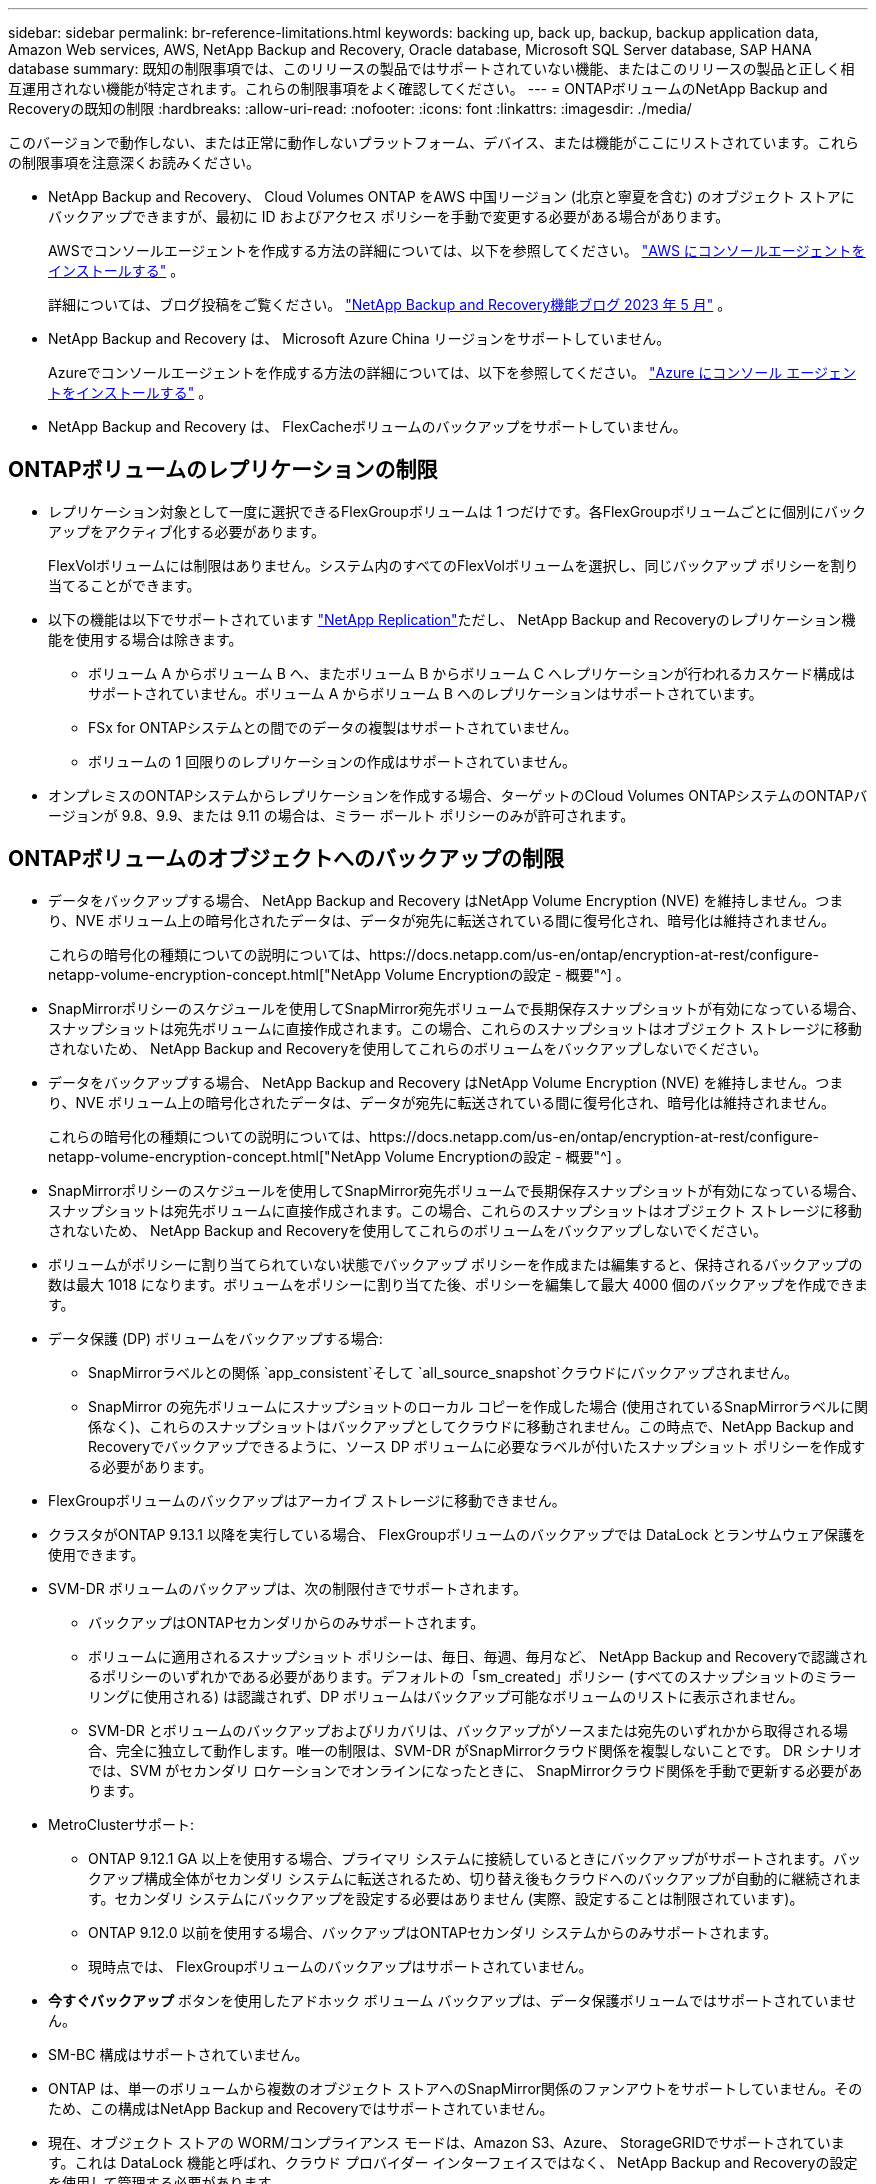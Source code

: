 ---
sidebar: sidebar 
permalink: br-reference-limitations.html 
keywords: backing up, back up, backup, backup application data, Amazon Web services, AWS, NetApp Backup and Recovery, Oracle database, Microsoft SQL Server database, SAP HANA database 
summary: 既知の制限事項では、このリリースの製品ではサポートされていない機能、またはこのリリースの製品と正しく相互運用されない機能が特定されます。これらの制限事項をよく確認してください。 
---
= ONTAPボリュームのNetApp Backup and Recoveryの既知の制限
:hardbreaks:
:allow-uri-read: 
:nofooter: 
:icons: font
:linkattrs: 
:imagesdir: ./media/


[role="lead"]
このバージョンで動作しない、または正常に動作しないプラットフォーム、デバイス、または機能がここにリストされています。これらの制限事項を注意深くお読みください。

* NetApp Backup and Recovery、 Cloud Volumes ONTAP をAWS 中国リージョン (北京と寧夏を含む) のオブジェクト ストアにバックアップできますが、最初に ID およびアクセス ポリシーを手動で変更する必要がある場合があります。
+
AWSでコンソールエージェントを作成する方法の詳細については、以下を参照してください。 https://docs.netapp.com/us-en/console-setup-admin/task-install-connector-aws-bluexp.html["AWS にコンソールエージェントをインストールする"^] 。

+
詳細については、ブログ投稿をご覧ください。 https://community.netapp.com/t5/Tech-ONTAP-Blogs/BlueXP-Backup-and-Recovery-Feature-Blog-May-23-Updates/ba-p/444052["NetApp Backup and Recovery機能ブログ 2023 年 5 月"^] 。

* NetApp Backup and Recovery は、 Microsoft Azure China リージョンをサポートしていません。
+
Azureでコンソールエージェントを作成する方法の詳細については、以下を参照してください。 https://docs.netapp.com/us-en/console-setup-admin/task-install-connector-azure-bluexp.html["Azure にコンソール エージェントをインストールする"^] 。

* NetApp Backup and Recovery は、 FlexCacheボリュームのバックアップをサポートしていません。




== ONTAPボリュームのレプリケーションの制限

* レプリケーション対象として一度に選択できるFlexGroupボリュームは 1 つだけです。各FlexGroupボリュームごとに個別にバックアップをアクティブ化する必要があります。
+
FlexVolボリュームには制限はありません。システム内のすべてのFlexVolボリュームを選択し、同じバックアップ ポリシーを割り当てることができます。

* 以下の機能は以下でサポートされています https://docs.netapp.com/us-en/data-services-replication/index.html["NetApp Replication"]ただし、 NetApp Backup and Recoveryのレプリケーション機能を使用する場合は除きます。
+
** ボリューム A からボリューム B へ、またボリューム B からボリューム C へレプリケーションが行われるカスケード構成はサポートされていません。ボリューム A からボリューム B へのレプリケーションはサポートされています。
** FSx for ONTAPシステムとの間でのデータの複製はサポートされていません。
** ボリュームの 1 回限りのレプリケーションの作成はサポートされていません。


* オンプレミスのONTAPシステムからレプリケーションを作成する場合、ターゲットのCloud Volumes ONTAPシステムのONTAPバージョンが 9.8、9.9、または 9.11 の場合は、ミラー ボールト ポリシーのみが許可されます。




== ONTAPボリュームのオブジェクトへのバックアップの制限

* データをバックアップする場合、 NetApp Backup and Recovery はNetApp Volume Encryption (NVE) を維持しません。つまり、NVE ボリューム上の暗号化されたデータは、データが宛先に転送されている間に復号化され、暗号化は維持されません。
+
これらの暗号化の種類についての説明については、https://docs.netapp.com/us-en/ontap/encryption-at-rest/configure-netapp-volume-encryption-concept.html["NetApp Volume Encryptionの設定 - 概要"^] 。



* SnapMirrorポリシーのスケジュールを使用してSnapMirror宛先ボリュームで長期保存スナップショットが有効になっている場合、スナップショットは宛先ボリュームに直接作成されます。この場合、これらのスナップショットはオブジェクト ストレージに移動されないため、 NetApp Backup and Recoveryを使用してこれらのボリュームをバックアップしないでください。
* データをバックアップする場合、 NetApp Backup and Recovery はNetApp Volume Encryption (NVE) を維持しません。つまり、NVE ボリューム上の暗号化されたデータは、データが宛先に転送されている間に復号化され、暗号化は維持されません。
+
これらの暗号化の種類についての説明については、https://docs.netapp.com/us-en/ontap/encryption-at-rest/configure-netapp-volume-encryption-concept.html["NetApp Volume Encryptionの設定 - 概要"^] 。



* SnapMirrorポリシーのスケジュールを使用してSnapMirror宛先ボリュームで長期保存スナップショットが有効になっている場合、スナップショットは宛先ボリュームに直接作成されます。この場合、これらのスナップショットはオブジェクト ストレージに移動されないため、 NetApp Backup and Recoveryを使用してこれらのボリュームをバックアップしないでください。
* ボリュームがポリシーに割り当てられていない状態でバックアップ ポリシーを作成または編集すると、保持されるバックアップの数は最大 1018 になります。ボリュームをポリシーに割り当てた後、ポリシーを編集して最大 4000 個のバックアップを作成できます。
* データ保護 (DP) ボリュームをバックアップする場合:
+
** SnapMirrorラベルとの関係 `app_consistent`そして `all_source_snapshot`クラウドにバックアップされません。
** SnapMirror の宛先ボリュームにスナップショットのローカル コピーを作成した場合 (使用されているSnapMirrorラベルに関係なく)、これらのスナップショットはバックアップとしてクラウドに移動されません。この時点で、NetApp Backup and Recoveryでバックアップできるように、ソース DP ボリュームに必要なラベルが付いたスナップショット ポリシーを作成する必要があります。


* FlexGroupボリュームのバックアップはアーカイブ ストレージに移動できません。
* クラスタがONTAP 9.13.1 以降を実行している場合、 FlexGroupボリュームのバックアップでは DataLock とランサムウェア保護を使用できます。
* SVM-DR ボリュームのバックアップは、次の制限付きでサポートされます。
+
** バックアップはONTAPセカンダリからのみサポートされます。
** ボリュームに適用されるスナップショット ポリシーは、毎日、毎週、毎月など、 NetApp Backup and Recoveryで認識されるポリシーのいずれかである必要があります。デフォルトの「sm_created」ポリシー (すべてのスナップショットのミラーリングに使用される) は認識されず、DP ボリュームはバックアップ可能なボリュームのリストに表示されません。
** SVM-DR とボリュームのバックアップおよびリカバリは、バックアップがソースまたは宛先のいずれかから取得される場合、完全に独立して動作します。唯一の制限は、SVM-DR がSnapMirrorクラウド関係を複製しないことです。  DR シナリオでは、SVM がセカンダリ ロケーションでオンラインになったときに、 SnapMirrorクラウド関係を手動で更新する必要があります。




* MetroClusterサポート:
+
** ONTAP 9.12.1 GA 以上を使用する場合、プライマリ システムに接続しているときにバックアップがサポートされます。バックアップ構成全体がセカンダリ システムに転送されるため、切り替え後もクラウドへのバックアップが自動的に継続されます。セカンダリ システムにバックアップを設定する必要はありません (実際、設定することは制限されています)。
** ONTAP 9.12.0 以前を使用する場合、バックアップはONTAPセカンダリ システムからのみサポートされます。
** 現時点では、 FlexGroupボリュームのバックアップはサポートされていません。


* *今すぐバックアップ* ボタンを使用したアドホック ボリューム バックアップは、データ保護ボリュームではサポートされていません。
* SM-BC 構成はサポートされていません。
* ONTAP は、単一のボリュームから複数のオブジェクト ストアへのSnapMirror関係のファンアウトをサポートしていません。そのため、この構成はNetApp Backup and Recoveryではサポートされていません。
* 現在、オブジェクト ストアの WORM/コンプライアンス モードは、Amazon S3、Azure、 StorageGRIDでサポートされています。これは DataLock 機能と呼ばれ、クラウド プロバイダー インターフェイスではなく、 NetApp Backup and Recoveryの設定を使用して管理する必要があります。




== ONTAPボリュームのリストア制限

これらの制限は、特に明記されていない限り、ファイルとフォルダーを復元する検索と復元、および参照と復元の両方の方法に適用されます。

* 参照と復元では、一度に最大 100 個の個別のファイルを復元できます。
* 検索と復元では一度に 1 つのファイルを復元できます。
* ONTAP 9.13.0 以降を使用している場合、Browse & Restore および Search & Restore では、フォルダーとその中のすべてのファイルおよびサブフォルダーを復元できます。
+
9.11.1 より大きく 9.13.0 より前のバージョンのONTAPを使用している場合、復元操作では選択したフォルダとそのフォルダ内のファイルのみを復元できます。サブフォルダやサブフォルダ内のファイルは復元されません。

+
ONTAP 9.11.1 より前のバージョンを使用する場合、フォルダの復元はサポートされません。

* ディレクトリ/フォルダの復元は、クラスタがONTAP 9.13.1 以降を実行している場合にのみ、アーカイブ ストレージに存在するデータに対してサポートされます。
* ディレクトリ/フォルダの復元は、クラスタがONTAP 9.13.1 以降を実行している場合にのみ、DataLock を使用して保護されているデータに対してサポートされます。
* ディレクトリ/フォルダーの復元は、現在、レプリケーションやローカル スナップショットからはサポートされていません。
* FlexGroupボリュームからFlexVolボリュームへのリストア、またはFlexVolボリュームからFlexGroupボリュームへのリストアはサポートされていません。
* 復元するファイルは、宛先ボリュームの言語と同じ言語を使用する必要があります。言語が同じでない場合はエラー メッセージが表示されます。
* Azure アーカイブ ストレージからStorageGRIDシステムにデータを復元する場合、_高_ 復元優先度はサポートされません。
* DP ボリュームをバックアップした後で、そのボリュームとのSnapMirror関係を解除することにした場合、 SnapMirror関係も削除するか、 SnapMirror の方向を逆にしない限り、そのボリュームにファイルを復元することはできません。
* クイック復元の制限:
+
** 宛先の場所は、 ONTAP 9.13.0 以降を使用するCloud Volumes ONTAPシステムである必要があります。
** アーカイブされたストレージに保存されているバックアップではサポートされません。
** FlexGroupボリュームは、クラウド バックアップが作成されたソース システムでONTAP 9.12.1 以降が実行されている場合にのみサポートされます。
** SnapLockボリュームは、クラウド バックアップが作成されたソース システムでONTAP 9.11.0 以降が実行されている場合にのみサポートされます。



